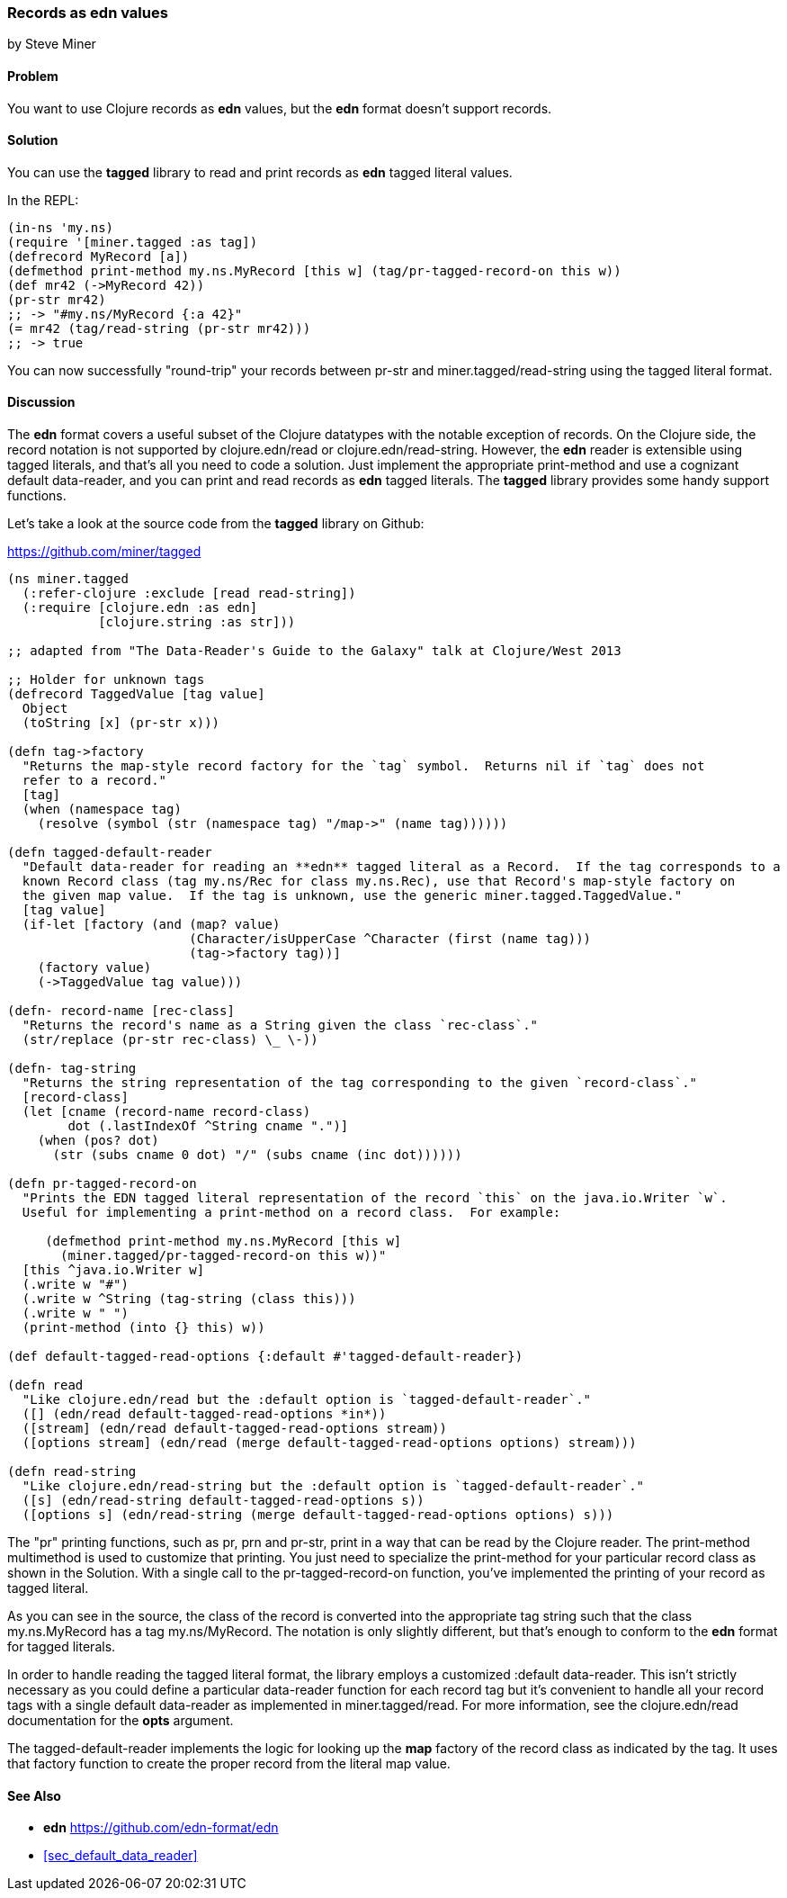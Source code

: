 [[sec_edn_record]]
=== Records as **edn** values
[role="byline"]
by Steve Miner

==== Problem

You want to use Clojure records as **edn** values, but the **edn** format doesn't support records.

==== Solution

You can use the **tagged** library to read and print records as **edn** tagged literal values.

In the REPL:

[source,clojure]
----
(in-ns 'my.ns)
(require '[miner.tagged :as tag])
(defrecord MyRecord [a])
(defmethod print-method my.ns.MyRecord [this w] (tag/pr-tagged-record-on this w))
(def mr42 (->MyRecord 42))
(pr-str mr42)
;; -> "#my.ns/MyRecord {:a 42}"
(= mr42 (tag/read-string (pr-str mr42)))
;; -> true
----

You can now successfully "round-trip" your records between +pr-str+ and +miner.tagged/read-string+
using the tagged literal format.

==== Discussion

The **edn** format covers a useful subset of the Clojure datatypes with the notable exception of
records.  On the Clojure side, the record notation is not supported by +clojure.edn/read+ or
+clojure.edn/read-string+.  However, the **edn** reader is extensible using tagged literals, and
that's all you need to code a solution.  Just implement the appropriate +print-method+ and use a
cognizant default data-reader, and you can print and read records as **edn** tagged literals.  The
**tagged** library provides some handy support functions.

Let's take a look at the source code from the **tagged** library on Github:

https://github.com/miner/tagged

[source,clojure]
----
(ns miner.tagged
  (:refer-clojure :exclude [read read-string])
  (:require [clojure.edn :as edn]
            [clojure.string :as str]))

;; adapted from "The Data-Reader's Guide to the Galaxy" talk at Clojure/West 2013

;; Holder for unknown tags
(defrecord TaggedValue [tag value]
  Object 
  (toString [x] (pr-str x)))

(defn tag->factory
  "Returns the map-style record factory for the `tag` symbol.  Returns nil if `tag` does not
  refer to a record."
  [tag]
  (when (namespace tag)
    (resolve (symbol (str (namespace tag) "/map->" (name tag))))))

(defn tagged-default-reader 
  "Default data-reader for reading an **edn** tagged literal as a Record.  If the tag corresponds to a
  known Record class (tag my.ns/Rec for class my.ns.Rec), use that Record's map-style factory on
  the given map value.  If the tag is unknown, use the generic miner.tagged.TaggedValue."  
  [tag value]
  (if-let [factory (and (map? value)
                        (Character/isUpperCase ^Character (first (name tag)))
                        (tag->factory tag))]
    (factory value)
    (->TaggedValue tag value)))

(defn- record-name [rec-class]
  "Returns the record's name as a String given the class `rec-class`."
  (str/replace (pr-str rec-class) \_ \-))

(defn- tag-string
  "Returns the string representation of the tag corresponding to the given `record-class`."
  [record-class]
  (let [cname (record-name record-class)
        dot (.lastIndexOf ^String cname ".")]
    (when (pos? dot)
      (str (subs cname 0 dot) "/" (subs cname (inc dot))))))

(defn pr-tagged-record-on
  "Prints the EDN tagged literal representation of the record `this` on the java.io.Writer `w`.
  Useful for implementing a print-method on a record class.  For example:

     (defmethod print-method my.ns.MyRecord [this w]
       (miner.tagged/pr-tagged-record-on this w))"
  [this ^java.io.Writer w]
  (.write w "#")
  (.write w ^String (tag-string (class this)))
  (.write w " ")
  (print-method (into {} this) w))

(def default-tagged-read-options {:default #'tagged-default-reader})

(defn read
  "Like clojure.edn/read but the :default option is `tagged-default-reader`."
  ([] (edn/read default-tagged-read-options *in*))
  ([stream] (edn/read default-tagged-read-options stream))
  ([options stream] (edn/read (merge default-tagged-read-options options) stream)))

(defn read-string 
  "Like clojure.edn/read-string but the :default option is `tagged-default-reader`."
  ([s] (edn/read-string default-tagged-read-options s))
  ([options s] (edn/read-string (merge default-tagged-read-options options) s)))

----

The "pr" printing functions, such as +pr+, +prn+ and +pr-str+, print in a way that can be read by
the Clojure reader.  The +print-method+ multimethod is used to customize that printing.  You just
need to specialize the +print-method+ for your particular record class as shown in the Solution.
With a single call to the +pr-tagged-record-on+ function, you've implemented the printing of your
record as tagged literal.

As you can see in the source, the class of the record is converted into the appropriate tag string
such that the class +my.ns.MyRecord+ has a tag +my.ns/MyRecord+.  The notation is only slightly
different, but that's enough to conform to the **edn** format for tagged literals.

In order to handle reading the tagged literal format, the library employs a customized :default
data-reader.  This isn't strictly necessary as you could define a particular data-reader function
for each record tag but it's convenient to handle all your record tags with a single default
data-reader as implemented in +miner.tagged/read+.  For more information, see the +clojure.edn/read+
documentation for the *opts* argument.

The +tagged-default-reader+ implements the logic for looking up the *map* factory of the record
class as indicated by the tag.  It uses that factory function to create the proper record from the
literal map value.

==== See Also

* **edn** https://github.com/edn-format/edn
* <<sec_default_data_reader>>
